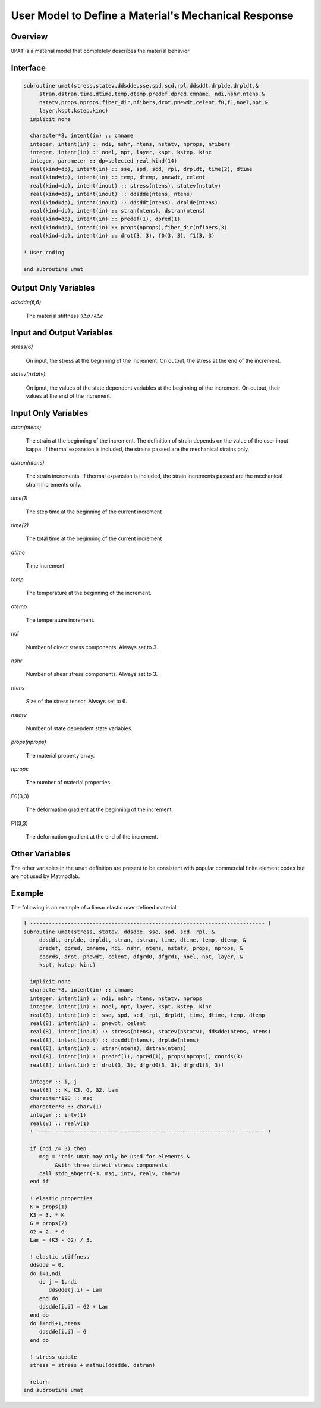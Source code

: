 .. _umat:

User Model to Define a Material's Mechanical Response
#####################################################

Overview
========

``UMAT`` is a material model that completely describes the material behavior.

Interface
=========

.. code:: fortran

   subroutine umat(stress,statev,ddsdde,sse,spd,scd,rpl,ddsddt,drplde,drpldt,&
        stran,dstran,time,dtime,temp,dtemp,predef,dpred,cmname, ndi,nshr,ntens,&
        nstatv,props,nprops,fiber_dir,nfibers,drot,pnewdt,celent,f0,f1,noel,npt,&
        layer,kspt,kstep,kinc)
     implicit none

     character*8, intent(in) :: cmname
     integer, intent(in) :: ndi, nshr, ntens, nstatv, nprops, nfibers
     integer, intent(in) :: noel, npt, layer, kspt, kstep, kinc
     integer, parameter :: dp=selected_real_kind(14)
     real(kind=dp), intent(in) :: sse, spd, scd, rpl, drpldt, time(2), dtime
     real(kind=dp), intent(in) :: temp, dtemp, pnewdt, celent
     real(kind=dp), intent(inout) :: stress(ntens), statev(nstatv)
     real(kind=dp), intent(inout) :: ddsdde(ntens, ntens)
     real(kind=dp), intent(inout) :: ddsddt(ntens), drplde(ntens)
     real(kind=dp), intent(in) :: stran(ntens), dstran(ntens)
     real(kind=dp), intent(in) :: predef(1), dpred(1)
     real(kind=dp), intent(in) :: props(nprops),fiber_dir(nfibers,3)
     real(kind=dp), intent(in) :: drot(3, 3), f0(3, 3), f1(3, 3)

   ! User coding

   end subroutine umat

Output Only Variables
=====================

*ddsdde(6,6)*

   The material stiffness :math:`\partial\Delta\sigma / \partial\Delta\epsilon`

Input and Output Variables
==========================

*stress(6)*

   On input, the stress at the beginning of the increment.  On output, the stress at the end of the increment.

*statev(nstatv)*

   On ipnut, the values of the state dependent variables at the beginning of the increment.  On output, their values at the end of the increment.

Input Only Variables
====================

*stran(ntens)*

   The strain at the beginning of the increment.  The definition of strain depends on the value of the user input kappa. If thermal expansion is included, the strains passed are the mechanical strains only.

*dstran(ntens)*

   The strain increments. If thermal expansion is included, the strain increments passed are the mechanical strain increments only.

*time(1)*

   The step time at the beginning of the current increment

*time(2)*

   The total time at the beginning of the current increment

*dtime*

   Time increment

*temp*

   The temperature at the beginning of the increment.

*dtemp*

   The temperature increment.

*ndi*

   Number of direct stress components.  Always set to 3.

*nshr*

   Number of shear stress components.  Always set to 3.

*ntens*

   Size of the stress tensor.  Always set to 6.

*nstatv*

   Number of state dependent state variables.

*props(nprops)*

   The material property array.

*nprops*

   The number of material properties.

F0(3,3)

   The deformation gradient at the beginning of the increment.

F1(3,3)

   The deformation gradient at the end of the increment.

Other Variables
===============

The other variables in the ``umat`` definition are present to be consistent with popular commercial finite element codes but are not used by Matmodlab.

Example
=======

The following is an example of a linear elastic user defined material.

.. code:: fortran

   ! --------------------------------------------------------------------------- !
   subroutine umat(stress, statev, ddsdde, sse, spd, scd, rpl, &
        ddsddt, drplde, drpldt, stran, dstran, time, dtime, temp, dtemp, &
        predef, dpred, cmname, ndi, nshr, ntens, nstatv, props, nprops, &
        coords, drot, pnewdt, celent, dfgrd0, dfgrd1, noel, npt, layer, &
        kspt, kstep, kinc)

     implicit none
     character*8, intent(in) :: cmname
     integer, intent(in) :: ndi, nshr, ntens, nstatv, nprops
     integer, intent(in) :: noel, npt, layer, kspt, kstep, kinc
     real(8), intent(in) :: sse, spd, scd, rpl, drpldt, time, dtime, temp, dtemp
     real(8), intent(in) :: pnewdt, celent
     real(8), intent(inout) :: stress(ntens), statev(nstatv), ddsdde(ntens, ntens)
     real(8), intent(inout) :: ddsddt(ntens), drplde(ntens)
     real(8), intent(in) :: stran(ntens), dstran(ntens)
     real(8), intent(in) :: predef(1), dpred(1), props(nprops), coords(3)
     real(8), intent(in) :: drot(3, 3), dfgrd0(3, 3), dfgrd1(3, 3)!

     integer :: i, j
     real(8) :: K, K3, G, G2, Lam
     character*120 :: msg
     character*8 :: charv(1)
     integer :: intv(1)
     real(8) :: realv(1)
     ! ------------------------------------------------------------------------- !

     if (ndi /= 3) then
        msg = 'this umat may only be used for elements &
             &with three direct stress components'
        call stdb_abqerr(-3, msg, intv, realv, charv)
     end if

     ! elastic properties
     K = props(1)
     K3 = 3. * K
     G = props(2)
     G2 = 2. * G
     Lam = (K3 - G2) / 3.

     ! elastic stiffness
     ddsdde = 0.
     do i=1,ndi
        do j = 1,ndi
           ddsdde(j,i) = Lam
        end do
        ddsdde(i,i) = G2 + Lam
     end do
     do i=ndi+1,ntens
        ddsdde(i,i) = G
     end do

     ! stress update
     stress = stress + matmul(ddsdde, dstran)

     return
   end subroutine umat
